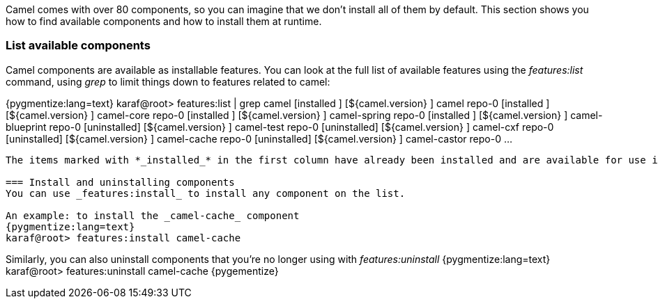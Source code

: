 Camel comes with over 80 components, so you can imagine that we don't install all of them by default.  This section shows you how to find available components and how to install them at runtime.

=== List available components
Camel components are available as installable features.  You can look at the full list of available features using the _features:list_ command, using _grep_ to limit things down to features related to camel:

{pygmentize:lang=text}
karaf@root> features:list | grep camel
[installed  ] [${camel.version}    ] camel                                repo-0
[installed  ] [${camel.version}    ] camel-core                           repo-0
[installed  ] [${camel.version}    ] camel-spring                         repo-0
[installed  ] [${camel.version}    ] camel-blueprint                      repo-0
[uninstalled] [${camel.version}    ] camel-test                           repo-0
[uninstalled] [${camel.version}    ] camel-cxf                            repo-0
[uninstalled] [${camel.version}    ] camel-cache                          repo-0
[uninstalled] [${camel.version}    ] camel-castor                         repo-0
...
----

The items marked with *_installed_* in the first column have already been installed and are available for use in your Camel routes.

=== Install and uninstalling components
You can use _features:install_ to install any component on the list.

An example: to install the _camel-cache_ component
{pygmentize:lang=text}
karaf@root> features:install camel-cache
----

Similarly, you can also uninstall components that you're no longer using with _features:uninstall_
{pygmentize:lang=text}
karaf@root> features:uninstall camel-cache
{pygementize}

